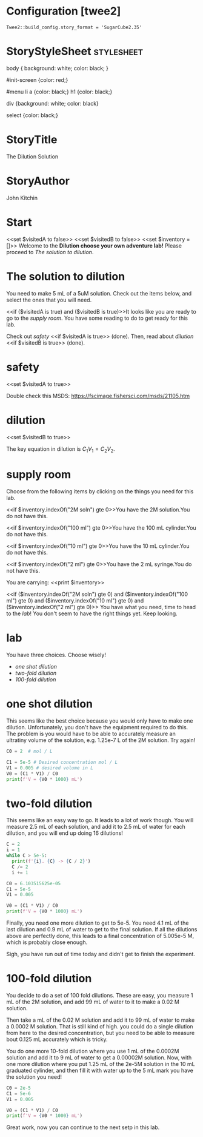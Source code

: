 #+options: tex:imagemagick

* Configuration [twee2]
#+BEGIN_EXAMPLE
Twee2::build_config.story_format = 'SugarCube2.35'
#+END_EXAMPLE

* StoryStyleSheet                                                :stylesheet:


#+BEGIN_VERBATIM
body {
  background: white;
  color: black;
}

#init-screen {color: red;}

#menu li a {color: black;}
h1 {color: black;}

div {background: white; color: black}

select {color: black;}
#+END_VERBATIM


* StoryTitle

The Dilution Solution

* StoryAuthor

John Kitchin

* Start
<<silently>>
<<set $visitedA to false>>
<<set $visitedB to false>>
<<set $inventory = []>>
<</silently>>
Welcome to the *Dilution choose your own adventure lab!*
Please proceed to [[The solution to dilution]].


* The solution to dilution

You need to make 5 mL of a 5uM solution. Check out the items below, and select the ones that you will need.

<<if ($visitedA is true) and ($visitedB is true)>>It looks like you are ready to go to the [[supply room]].
<<else>>You have some reading to do to get ready for this lab.

Check out [[safety]] <<if $visitedA is true>> (done)<</if>>.
Then, read about [[dilution]] <<if $visitedB is true>> (done)<</if>>.
<</if>>

* safety
<<set $visitedA to true>>

Double check this MSDS: https://fscimage.fishersci.com/msds/21105.htm

<<return>>

* dilution
<<set $visitedB to true>>

The key equation in dilution is $C_1 V_1 = C_2 V_2$.

<<return>>

* supply room

Choose from the following items by clicking on the things you need for this lab.


#+attr_twee: :setter $inventory.push("2M soln") :link supply room
#+attr_org: :width 80
[[./screenshots/date-12-05-2021-time-16-45-07.png]]
<<if $inventory.indexOf("2M soln") gte 0>>You have the 2M solution.<<else>>You do not have this.<</if>>


#+attr_twee: :setter $inventory.push("100 ml") :link supply room
#+attr_org: :width 80
[[./screenshots/date-12-05-2021-time-16-45-13.png]]
<<if $inventory.indexOf("100 ml") gte 0>>You have the 100 mL cylinder.<<else>>You do not have this.<</if>>

#+attr_twee: :setter $inventory.push("10 ml") :link supply room
#+attr_org: :width 80
[[./screenshots/date-12-05-2021-time-16-45-18.png]]
<<if $inventory.indexOf("10 ml") gte 0>>You have the 10 mL cylinder.<<else>>You do not have this.<</if>>

#+attr_twee: :setter $inventory.push("2 ml") :link supply room
#+attr_org: :width 80
[[./screenshots/date-12-05-2021-time-16-45-21.png]]
<<if $inventory.indexOf("2 ml") gte 0>>You have the 2 mL syringe.<<else>>You do not have this.<</if>>

You are carrying:
<<print $inventory>>


<<if ($inventory.indexOf("2M soln") gte 0) and
($inventory.indexOf("100 ml") gte 0) and
($inventory.indexOf("10 ml") gte 0) and
($inventory.indexOf("2 ml") gte 0)>>
You have what you need, time to head to the [[lab]]!
<<else>>You don't seem to have the right things yet. Keep looking.
<</if>>

* lab

You have three choices. Choose wisely!

- [[one shot dilution]]
- [[two-fold dilution]]
- [[100-fold dilution]]

* one shot dilution

This seems like the best choice because you would only have to make one dilution. Unfortunately, you don't have the equipment required to do this. The problem is you would have to be able to accurately measure an ultratiny volume of the solution, e.g. 1.25e-7 L of the 2M solution. Try again!

#+BEGIN_SRC python
C0 = 2  # mol / L

C1 = 5e-5 # Desired concentration mol / L
V1 = 0.005 # desired volume in L
V0 = (C1 * V1) / C0
print(f'V = {V0 * 1000} mL')
#+END_SRC

#+RESULTS:
: V = 0.00012500000000000003 mL

* two-fold dilution

This seems like an easy way to go. It leads to a lot of work though. You will measure 2.5 mL of each solution, and add it to 2.5 mL of water for each dilution, and you will end up doing 16 dilutions!

#+BEGIN_SRC python
C = 2
i = 1
while C > 5e-5:
  print(f'{i}. {C} -> {C / 2}')
  C /= 2
  i += 1
#+END_SRC

#+RESULTS:
#+begin_example
1. 2 -> 1.0
2. 1.0 -> 0.5
3. 0.5 -> 0.25
4. 0.25 -> 0.125
5. 0.125 -> 0.0625
6. 0.0625 -> 0.03125
7. 0.03125 -> 0.015625
8. 0.015625 -> 0.0078125
9. 0.0078125 -> 0.00390625
10. 0.00390625 -> 0.001953125
11. 0.001953125 -> 0.0009765625
12. 0.0009765625 -> 0.00048828125
13. 0.00048828125 -> 0.000244140625
14. 0.000244140625 -> 0.0001220703125
15. 0.0001220703125 -> 6.103515625e-05
16. 6.103515625e-05 -> 3.0517578125e-05
#+end_example

#+BEGIN_SRC python
C0 = 6.103515625e-05
C1 = 5e-5
V1 = 0.005

V0 = (C1 * V1) / C0
print(f'V = {V0 * 1000} mL')
#+END_SRC

#+RESULTS:
: V = 4.096000000000001 mL

Finally, you need one more dilution to get to 5e-5. You need 4.1 mL of the last dilution and 0.9 mL of water to get to the final solution. If all the dilutions above are perfectly done, this leads to a final concentration of 5.005e-5 M, which is probably close enough.

Sigh, you have run out of time today and didn't get to finish the experiment.


* 100-fold dilution

You decide to do a set of 100 fold dilutions. These are easy, you measure 1 mL of the 2M solution, and add 99 mL of water to it to make a 0.02 M solution.

Then take a mL of the 0.02 M solution and add it to 99 mL of water to make a 0.0002 M solution. That is still kind of high. you could do a single dilution from here to the desired concentration, but you need to be able to measure bout 0.125 mL accurately which is tricky.

You do one more 10-fold dilution where you use 1 mL of the 0.0002M solution and add it to 9 mL of water to get a 0.00002M solution.
Now, with one more dilution where you put 1.25 mL of the 2e-5M solution in the 10 mL graduated cylinder, and then fill it with water up to the 5 mL mark you have the solution you need!

#+BEGIN_SRC python
C0 = 2e-5
C1 = 5e-6
V1 = 0.005

V0 = (C1 * V1) / C0
print(f'V = {V0 * 1000} mL')
#+END_SRC

#+RESULTS:
: V = 1.25 mL

Great work, now you can continue to the next setp in this lab.
